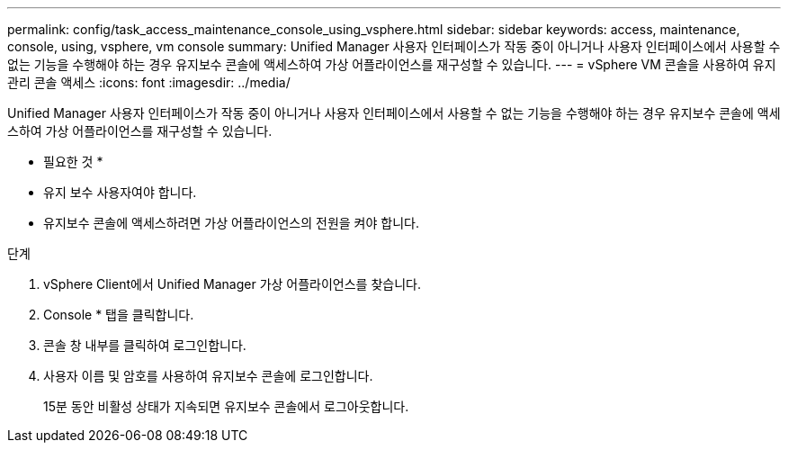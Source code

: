 ---
permalink: config/task_access_maintenance_console_using_vsphere.html 
sidebar: sidebar 
keywords: access, maintenance, console, using, vsphere, vm console 
summary: Unified Manager 사용자 인터페이스가 작동 중이 아니거나 사용자 인터페이스에서 사용할 수 없는 기능을 수행해야 하는 경우 유지보수 콘솔에 액세스하여 가상 어플라이언스를 재구성할 수 있습니다. 
---
= vSphere VM 콘솔을 사용하여 유지 관리 콘솔 액세스
:icons: font
:imagesdir: ../media/


[role="lead"]
Unified Manager 사용자 인터페이스가 작동 중이 아니거나 사용자 인터페이스에서 사용할 수 없는 기능을 수행해야 하는 경우 유지보수 콘솔에 액세스하여 가상 어플라이언스를 재구성할 수 있습니다.

* 필요한 것 *

* 유지 보수 사용자여야 합니다.
* 유지보수 콘솔에 액세스하려면 가상 어플라이언스의 전원을 켜야 합니다.


.단계
. vSphere Client에서 Unified Manager 가상 어플라이언스를 찾습니다.
. Console * 탭을 클릭합니다.
. 콘솔 창 내부를 클릭하여 로그인합니다.
. 사용자 이름 및 암호를 사용하여 유지보수 콘솔에 로그인합니다.
+
15분 동안 비활성 상태가 지속되면 유지보수 콘솔에서 로그아웃합니다.


